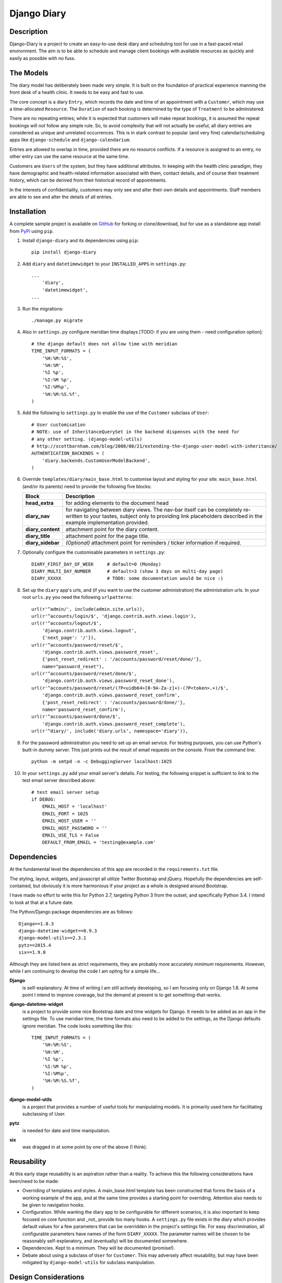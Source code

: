 Django Diary
============


Description
-----------

Django-Diary is a project to create an easy-to-use desk diary and scheduling tool for use in a fast-paced retail environment. The aim is to be able to schedule and manage client bookings with available resources as quickly and easily as possible with no fuss.


The Models
----------

The diary model has deliberately been made very simple. It is built on the foundation of practical experience manning the front desk of a health clinic. It needs to be easy and fast to use.

The core concept is a diary ``Entry``, which records the date and time of an appointment with a ``Customer``, which may use a time-allocated ``Resource``. The ``Duration`` of each booking is determined by the type of ``Treatment`` to be administered.

There are no repeating entries; while it is expected that customers will make repeat bookings, it is assumed the repeat bookings will *not* follow any simple rule. So, to avoid complexity that will not actually be useful, all diary entries are considered as unique and unrelated occurrences. This is in stark contrast to popular (and very fine) calendar/scheduling apps like ``django-schedule`` and ``django-calendarium``.

Entries are allowed to overlap in time, provided there are no resource conflicts. If a resource is assigned to an entry, no other entry can use the same resource at the same time.

Customers are ``Users`` of the system, but they have additional attributes. In keeping with the health clinic paradigm, they have demographic and health-related information associated with them, contact details, and of course their treatment history, which can be derived from their historical record of appointments.

In the interests of confidentiality, customers may only see and alter their own details and appointments. Staff members are able to see and alter the details of all entries.


Installation
------------

A complete sample project is available on `GitHub <https://github.com/BobBowles/django-diary>`_ for forking or clone/download, but for use as a standalone app install from `PyPi <https://pypi.python.org/pypi/django-diary/>`_ using ``pip``.

1.  Install ``django-diary`` and its dependencies using ``pip``::

        pip install django-diary


#.  Add ``diary`` and ``datetimewidget`` to your ``INSTALLED_APPS`` in ``settings.py``:

    ::

        ...
            'diary',
            'datetimewidget',
        ...

#.  Run the migrations:

    ::

        ./manage.py migrate


#.  Also in ``settings.py`` configure meridian time displays [TODO: if you are using them - need configuration option]:

    ::

        # the django default does not allow time with meridian
        TIME_INPUT_FORMATS = (
            '%H:%M:%S',
            '%H:%M',
            '%I %p',
            '%I:%M %p',
            '%I:%M%p',
            '%H:%M:%S.%f',
        )


#.  Add the following to ``settings.py`` to enable the use of the ``Customer`` subclass of ``User``:

    ::

        # User customisation
        # NOTE: use of InheritanceQuerySet in the backend dispenses with the need for 
        # any other setting. (django-model-utils)
        # http://scottbarnham.com/blog/2008/08/21/extending-the-django-user-model-with-inheritance/
        AUTHENTICATION_BACKENDS = (
            'diary.backends.CustomUserModelBackend',
        )

#.  Override ``templates/diary/main_base.html`` to customise layout and styling for your site. ``main_base.html`` (and/or its parents) need to provide the following five blocks:

    ==================== =======================================================
    Block                Description
    ==================== =======================================================
    **head_extra**       for adding elements to the document head
    **diary_nav**        for navigating between diary views. The nav-bar itself
                         can
                         be completely re-written to your tastes, subject only
                         to providing link placeholders described in the example 
                         implementation provided.
    **diary_content**    attachment point for the diary content.
    **diary_title**      attachment point for the page title.
    **diary_sidebar**    *(Optional)* attachment point for reminders / ticker
                         information if required.
    ==================== =======================================================

#.  Optionally configure the customisable parameters in ``settings.py``:

    ::

        DIARY_FIRST_DAY_OF_WEEK     # default=0 (Monday)
        DIARY_MULTI_DAY_NUMBER      # default=3 (show 3 days on multi-day page)
        DIARY_XXXXX                 # TODO: some documentation would be nice :)

#.  Set up the ``diary`` app's urls, and (if you want to use the customer administration) the administration urls. In your root ``urls.py`` you need the following ``urlpatterns``:

    ::

        url(r'^admin/', include(admin.site.urls)),
        url(r'^accounts/login/$', 'django.contrib.auth.views.login'),
        url(r'^accounts/logout/$', 
            'django.contrib.auth.views.logout', 
            {'next_page': '/'}),
        url(r'^accounts/password/reset/$', 
            'django.contrib.auth.views.password_reset', 
            {'post_reset_redirect' : '/accounts/password/reset/done/'},
            name="password_reset"),
        url(r'^accounts/password/reset/done/$',
            'django.contrib.auth.views.password_reset_done'),
        url(r'^accounts/password/reset/(?P<uidb64>[0-9A-Za-z]+)-(?P<token>.+)/$', 
            'django.contrib.auth.views.password_reset_confirm', 
            {'post_reset_redirect' : '/accounts/password/done/'},
            name='password_reset_confirm'),
        url(r'^accounts/password/done/$', 
            'django.contrib.auth.views.password_reset_complete'),
        url(r'^diary/', include('diary.urls', namespace='diary')),

#.  For the password administration you need to set up an email service. For testing purposes, you can use Python's built-in dummy server. This just prints out the result of email requests on the console. From the command line:

    ::

        python -m smtpd -n -c DebuggingServer localhost:1025


#.  In your ``settings.py`` add your email server's details. For testing, the following snippet is sufficient to link to the test email server described above:

    ::

        # test email server setup
        if DEBUG:
            EMAIL_HOST = 'localhost'
            EMAIL_PORT = 1025
            EMAIL_HOST_USER = ''
            EMAIL_HOST_PASSWORD = ''
            EMAIL_USE_TLS = False
            DEFAULT_FROM_EMAIL = 'testing@example.com'



Dependencies
------------

At the fundamental level the dependencies of this app are recorded in the ``requirements.txt`` file.

The styling, layout, widgets, and javascript all utilize Twitter Bootstrap and jQuery. Hopefully the dependencies are self-contained, but obviously it is more harmonious if your project as a whole is designed around Bootstrap.

I have made no effort to write this for Python 2.7, targeting Python 3 from the outset, and specifically Python 3.4. I intend to look at that at a future date.

The Python/Django package dependencies are as follows::

    Django==1.8.3
    django-datetime-widget==0.9.3
    django-model-utils==2.3.1
    pytz==2015.4
    six==1.9.0

Although they are listed here as strict requirements, they are probably more accurately *minimum* requirements. However, while I am continuing to develop the code I am opting for a simple life...

**Django**
    is self-explanatory. At time of writing I am still actively developing, so I am focusing only on Django 1.8. At some point I intend to improve coverage, but the demand at present is to get something-that-works.

**django-datetime-widget**
   is a project to provide some nice Bootstrap date and time widgets for Django. It needs to be added as an app in the settings file. To use meridian time, the time formats also need to be added to the settings, as the Django defaults ignore meridian. The code looks something like this::

    TIME_INPUT_FORMATS = (
        '%H:%M:%S',
        '%H:%M',
        '%I %p',
        '%I:%M %p',
        '%I:%M%p',
        '%H:%M:%S.%f',
    )

**django-model-utils**
    is a project that provides a number of useful tools for manipulating models. It is primarily used here for facilitating subclassing of User.

**pytz**
    is needed for date and time manipulation.

**six**
    was dragged in at some point by one of the above (I think).


Reusability
-----------

At this early stage reusability is an aspiration rather than a reality. To achieve this the following considerations have been/need to be made:

*  Overriding of templates and styles. A main_base.html template has been constructed that forms the basis of a working example of the app, and at the same time provides a starting point for overriding. Attention also needs to be given to navigation hooks.
*  Configuration. While wanting the diary app to be configurable for different scenarios, it is also important to keep focused on core function and _not_ provide too many hooks. A ``settings.py`` file exists in the diary which provides default values for a few parameters that can be overridden in the project's settings file. For easy discrimination, all configurable parameters have names of the form ``DIARY_XXXXX``. The parameter names will be chosen to be reasonably self-explanatory, and (eventually) will be documented somewhere.
*  Dependencies. Kept to a minimum. They will be documented (promise!).
*  Debate about using a subclass of ``User`` for ``Customer``. This may adversely affect reusability, but may have been mitigated by ``django-model-utils`` for subclass manipulation.


Design Considerations
---------------------

Ease of use is paramount, because it is intended the application will be used by people unversed in software. Use of the app needs to be simple and intuitive.

Web deployment was decided upon at an early stage, because this enables use of the app from more than one location. The web server may be local or on the internet. One use case I had in mind was being able to check/modify the diary when at home, as well as at work.

The decision for web deployment, coupled with a preference for Python as the main language, led naturally to using Django as the framework. This also gives flexibility of choice for the database engine, as the Django settings will automatically take care of that, provided appropriate Python drivers are installed.

Django-Calendarium was initially chosen as the calendar/diary engine after some consideration of the options available. However, although hooks are available, they were not located in what I regarded as convenient places to do what I wanted to do. I tentatively played with some other calendar/scheduling apps, and reluncantly decided I needed to brew my own to get what I wanted.

I found a tutorial by LightBird. Although the code was terrible and outdated, it gave me a model workflow to follow as I both developed a calendar app and learned Django, JavaScript, CSS, HTML5, and other necessary technologies.

I eventually decided to subclass ``User`` to make a custom user class called ``Customer``. I did that to enable a tight relationship between customers as users and diary entries in the simplest possible way. Other options seemed to involve jumping through too many database join hoops. This may work against reusability of this app, but I think the tweaks I have put into the admin backend may mitigate this. In principle the admin backend in this app should be able to accommodate other custom users, but I may not have given enough attention to that possibility in my own code. It will be interesting to get feedback about that from devs, so keep me posted! 


History
-------

This started out as a series of experimental projects built on top of Django tutorials, and explorations of existing Django calendar apps and other Django snippets:

1. `Django Project Tutorial <https://docs.djangoproject.com/en/1.8/intro/tutorial01/>`_

2. `Django Girls <https://djangogirls.org/>`_

3. `LightBird Calendar Tutorial <http://lightbird.net/dbe/cal1.html>`_

4. `Django Scheduler <https://github.com/llazzaro/django-scheduler>`_

5. `Django Calendarium <https://github.com/bitmazk/django-calendarium>`_

